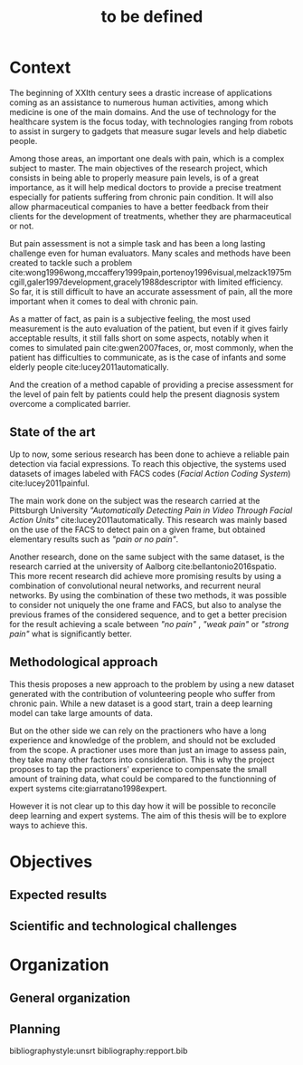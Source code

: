#+OPTIONS: author:nil
#+OPTIONS: toc:nil
#+TITLE: to be defined
#+DATE:
#+LaTeX_CLASS: article
#+LATEX_HEADER: \usepackage{minted}

* Context
  The beginning of XXIth century sees a drastic increase of applications coming
  as an assistance to numerous human activities, among which medicine is one of
  the main domains. And the use of technology for the healthcare system is the
  focus today, with technologies ranging from robots to assist in surgery to
  gadgets that measure sugar levels and help diabetic people.

  Among those areas, an important one deals with pain, which is a complex
  subject to master. The main objectives of the research project, which consists 
  in being able to properly measure pain levels, is of a great importance, as it
  will help medical doctors to provide a precise treatment especially for
  patients suffering from chronic pain condition. It will also allow
  pharmaceutical companies to have a better feedback from their clients for the
  development of treatments, whether they are pharmaceutical or not.  
  
  But pain assessment is not a simple task and has been a long lasting challenge even for
  human evaluators. Many scales and methods have been created to tackle such a problem
  cite:wong1996wong,mccaffery1999pain,portenoy1996visual,melzack1975mcgill,galer1997development,gracely1988descriptor
  with limited efficiency. So far, it is still difficult to  have an accurate
  assessment of pain, all the more important when it comes to deal with chronic
  pain.  
  
  As a matter of fact, as pain is a subjective feeling, the most used
  measurement is the auto evaluation of the patient, but even if it gives fairly acceptable
  results, it still falls short on some aspects, notably when it comes to simulated pain
  cite:gwen2007faces, or, most commonly, when the patient has difficulties to
  communicate, as is the case of infants and some elderly people
  cite:lucey2011automatically. 
  
  And the creation of a method capable of providing a precise assessment for the level of pain
  felt by patients could help the present diagnosis system overcome a complicated
  barrier. 


** State of the art
   Up to now, some serious research has been done to achieve a reliable pain
   detection via facial expressions. To reach this objective, the systems used datasets of images
   labeled with FACS codes (/Facial Action Coding System/) cite:lucey2011painful. 
   
   The main work done on the subject was the research carried at the  Pittsburgh
   University /"Automatically Detecting Pain in Video Through Facial Action
   Units"/ cite:lucey2011automatically. This research was mainly based on the
   use of the FACS to detect pain on a given frame, but obtained elementary
   results such as /"pain or no pain"/.  
   
   Another research, done on the same subject with the same dataset, is the
   research carried at the university of Aalborg cite:bellantonio2016spatio.
   This more recent research did achieve more promising results by using a
   combination of convolutional neural networks, and recurrent neural networks.
   By using the combination of these two methods, it was possible to consider
   not uniquely the one frame and FACS, but also to analyse the previous frames
   of the considered sequence, and to get a better precision for the result
   achieving a scale between /"no pain"/ , /"weak pain"/ or /"strong pain"/ what
   is significantly better.  
   
** Methodological approach
   This thesis proposes a new approach to the problem by using a new dataset
   generated with the contribution of volunteering people who suffer from
   chronic pain. While a new dataset is a good start, train a deep learning
   model can take large amounts of data.  
   
   But on the other side we can rely on the practioners who have a long experience and
   knowledge of the problem, and should not be excluded from the scope.
   A practioner uses more than just an image to assess pain, they take many other
   factors into consideration. This is why the project proposes to tap the
   practioners' experience to compensate the small amount of training data, what
   could be compared to the functionning of expert systems
   cite:giarratano1998expert.
   
   However it is not clear up to this day how it will be possible to reconcile deep
   learning and expert systems. The aim of this thesis will be to explore ways
   to achieve this.  

   
* Objectives
** Expected results
   
** Scientific and technological challenges
   
* Organization
** General organization
   
** Planning



bibliographystyle:unsrt
bibliography:repport.bib
